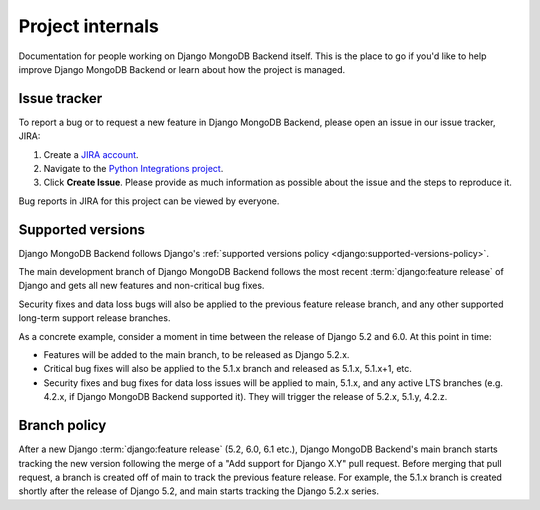 =================
Project internals
=================

Documentation for people working on Django MongoDB Backend itself. This is the
place to go if you'd like to help improve Django MongoDB Backend or learn about
how the project is managed.

.. _issue-tracker:

Issue tracker
=============

To report a bug or to request a new feature in Django MongoDB Backend, please
open an issue in our issue tracker, JIRA:

1. Create a `JIRA account <https://jira.mongodb.org/>`_.

2. Navigate to the `Python Integrations project
   <https://jira.mongodb.org/projects/INTPYTHON/>`_.

3. Click **Create Issue**. Please provide as much information as possible about
   the issue and the steps to reproduce it.

Bug reports in JIRA for this project can be viewed by everyone.

.. _supported-versions-policy:

Supported versions
==================

Django MongoDB Backend follows Django's :ref:`supported versions policy
<django:supported-versions-policy>`.

The main development branch of Django MongoDB Backend follows the most recent
:term:`django:feature release` of Django and gets all new features and
non-critical bug fixes.

Security fixes and data loss bugs will also be applied to the previous feature
release branch, and any other supported long-term support release branches.

As a concrete example, consider a moment in time between the release of Django
5.2 and 6.0. At this point in time:

- Features will be added to the main branch, to be released as Django 5.2.x.

- Critical bug fixes will also be applied to the 5.1.x branch and released as
  5.1.x, 5.1.x+1, etc.

- Security fixes and bug fixes for data loss issues will be applied to main,
  5.1.x, and any active LTS branches (e.g. 4.2.x, if Django MongoDB Backend
  supported it). They will trigger the release of 5.2.x, 5.1.y, 4.2.z.

.. _branch-policy:

Branch policy
=============

After a new Django :term:`django:feature release` (5.2, 6.0, 6.1 etc.), Django
MongoDB Backend's main branch starts tracking the new version following the
merge of a "Add support for Django X.Y" pull request. Before merging that pull
request, a branch is created off of main to track the previous feature release.
For example, the 5.1.x branch is created shortly after the release of Django
5.2, and main starts tracking the Django 5.2.x series.
